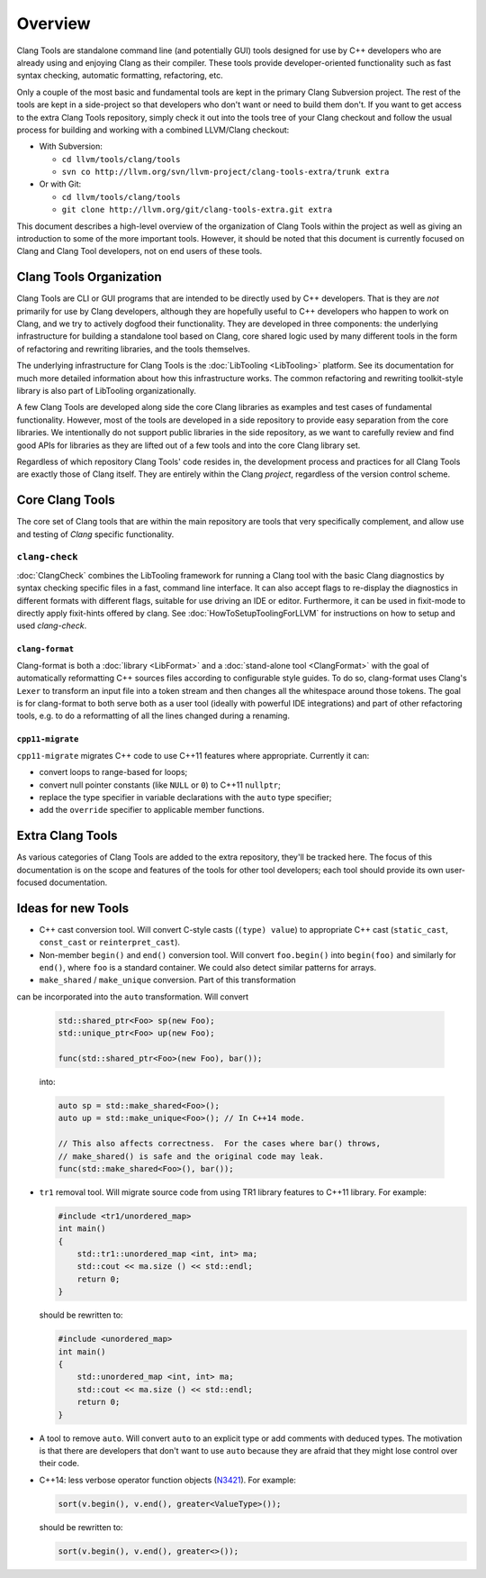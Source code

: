 ========
Overview
========

Clang Tools are standalone command line (and potentially GUI) tools
designed for use by C++ developers who are already using and enjoying
Clang as their compiler. These tools provide developer-oriented
functionality such as fast syntax checking, automatic formatting,
refactoring, etc.

Only a couple of the most basic and fundamental tools are kept in the
primary Clang Subversion project. The rest of the tools are kept in a
side-project so that developers who don't want or need to build them
don't. If you want to get access to the extra Clang Tools repository,
simply check it out into the tools tree of your Clang checkout and
follow the usual process for building and working with a combined
LLVM/Clang checkout:

-  With Subversion:

   -  ``cd llvm/tools/clang/tools``
   -  ``svn co http://llvm.org/svn/llvm-project/clang-tools-extra/trunk extra``

-  Or with Git:

   -  ``cd llvm/tools/clang/tools``
   -  ``git clone http://llvm.org/git/clang-tools-extra.git extra``

This document describes a high-level overview of the organization of
Clang Tools within the project as well as giving an introduction to some
of the more important tools. However, it should be noted that this
document is currently focused on Clang and Clang Tool developers, not on
end users of these tools.

Clang Tools Organization
========================

Clang Tools are CLI or GUI programs that are intended to be directly
used by C++ developers. That is they are *not* primarily for use by
Clang developers, although they are hopefully useful to C++ developers
who happen to work on Clang, and we try to actively dogfood their
functionality. They are developed in three components: the underlying
infrastructure for building a standalone tool based on Clang, core
shared logic used by many different tools in the form of refactoring and
rewriting libraries, and the tools themselves.

The underlying infrastructure for Clang Tools is the
:doc:`LibTooling <LibTooling>` platform. See its documentation for much
more detailed information about how this infrastructure works. The
common refactoring and rewriting toolkit-style library is also part of
LibTooling organizationally.

A few Clang Tools are developed along side the core Clang libraries as
examples and test cases of fundamental functionality. However, most of
the tools are developed in a side repository to provide easy separation
from the core libraries. We intentionally do not support public
libraries in the side repository, as we want to carefully review and
find good APIs for libraries as they are lifted out of a few tools and
into the core Clang library set.

Regardless of which repository Clang Tools' code resides in, the
development process and practices for all Clang Tools are exactly those
of Clang itself. They are entirely within the Clang *project*,
regardless of the version control scheme.

Core Clang Tools
================

The core set of Clang tools that are within the main repository are
tools that very specifically complement, and allow use and testing of
*Clang* specific functionality.

``clang-check``
---------------

:doc:`ClangCheck` combines the LibTooling framework for running a
Clang tool with the basic Clang diagnostics by syntax checking specific files
in a fast, command line interface. It can also accept flags to re-display the
diagnostics in different formats with different flags, suitable for use driving
an IDE or editor. Furthermore, it can be used in fixit-mode to directly apply
fixit-hints offered by clang. See :doc:`HowToSetupToolingForLLVM` for
instructions on how to setup and used `clang-check`.

``clang-format``
~~~~~~~~~~~~~~~~

Clang-format is both a :doc:`library <LibFormat>` and a :doc:`stand-alone tool
<ClangFormat>` with the goal of automatically reformatting C++ sources files
according to configurable style guides.  To do so, clang-format uses Clang's
``Lexer`` to transform an input file into a token stream and then changes all
the whitespace around those tokens.  The goal is for clang-format to both serve
both as a user tool (ideally with powerful IDE integrations) and part of other
refactoring tools, e.g. to do a reformatting of all the lines changed during a
renaming.

``cpp11-migrate``
~~~~~~~~~~~~~~~~~
``cpp11-migrate`` migrates C++ code to use C++11 features where appropriate.
Currently it can:

* convert loops to range-based for loops;

* convert null pointer constants (like ``NULL`` or ``0``) to C++11 ``nullptr``;

* replace the type specifier in variable declarations with the ``auto`` type specifier;

* add the ``override`` specifier to applicable member functions.

Extra Clang Tools
=================

As various categories of Clang Tools are added to the extra repository,
they'll be tracked here. The focus of this documentation is on the scope
and features of the tools for other tool developers; each tool should
provide its own user-focused documentation.

Ideas for new Tools
===================

* C++ cast conversion tool.  Will convert C-style casts (``(type) value``) to
  appropriate C++ cast (``static_cast``, ``const_cast`` or
  ``reinterpret_cast``).
* Non-member ``begin()`` and ``end()`` conversion tool.  Will convert
  ``foo.begin()`` into ``begin(foo)`` and similarly for ``end()``, where
  ``foo`` is a standard container.  We could also detect similar patterns for
  arrays.
* ``make_shared`` / ``make_unique`` conversion.  Part of this transformation
can be incorporated into the ``auto`` transformation.  Will convert

  .. code-block:: c++

    std::shared_ptr<Foo> sp(new Foo);
    std::unique_ptr<Foo> up(new Foo);

    func(std::shared_ptr<Foo>(new Foo), bar());

  into:

  .. code-block:: c++

    auto sp = std::make_shared<Foo>();
    auto up = std::make_unique<Foo>(); // In C++14 mode.

    // This also affects correctness.  For the cases where bar() throws,
    // make_shared() is safe and the original code may leak.
    func(std::make_shared<Foo>(), bar());

* ``tr1`` removal tool.  Will migrate source code from using TR1 library
  features to C++11 library.  For example:

  .. code-block:: c++

    #include <tr1/unordered_map>
    int main()
    {
        std::tr1::unordered_map <int, int> ma;
        std::cout << ma.size () << std::endl;
        return 0;
    }

  should be rewritten to:

  .. code-block:: c++

    #include <unordered_map>
    int main()
    {
        std::unordered_map <int, int> ma;
        std::cout << ma.size () << std::endl;
        return 0;
    }

* A tool to remove ``auto``.  Will convert ``auto`` to an explicit type or add
  comments with deduced types.  The motivation is that there are developers
  that don't want to use ``auto`` because they are afraid that they might lose
  control over their code.

* C++14: less verbose operator function objects (`N3421
  <http://www.open-std.org/jtc1/sc22/wg21/docs/papers/2012/n3421.htm>`_).
  For example:

  .. code-block:: c++

    sort(v.begin(), v.end(), greater<ValueType>());

  should be rewritten to:

  .. code-block:: c++

    sort(v.begin(), v.end(), greater<>());

